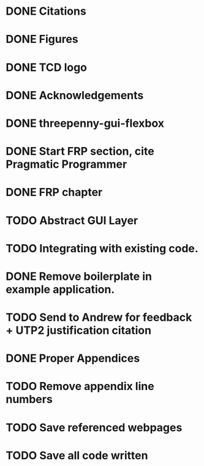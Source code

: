 * DONE Citations
  CLOSED: [2017-05-01 Mon 17:50]
* DONE Figures
  CLOSED: [2017-05-01 Mon 20:14]
* DONE TCD logo
  CLOSED: [2017-05-01 Mon 20:25]
* DONE Acknowledgements
  CLOSED: [2017-05-01 Mon 20:32]
* DONE threepenny-gui-flexbox
  CLOSED: [2017-05-01 Mon 20:58]
* DONE Start FRP section, cite Pragmatic Programmer
  CLOSED: [2017-05-02 Tue 18:47]
* DONE FRP chapter
  CLOSED: [2017-05-02 Tue 23:41]
* TODO Abstract GUI Layer
* TODO Integrating with existing code.
* DONE Remove boilerplate in example application.
  CLOSED: [2017-05-01 Mon 20:25]
* TODO Send to Andrew for feedback + UTP2 justification citation
* DONE Proper Appendices
  CLOSED: [2017-05-02 Tue 18:48]
* TODO Remove appendix line numbers
* TODO Save referenced webpages
* TODO Save all code written
